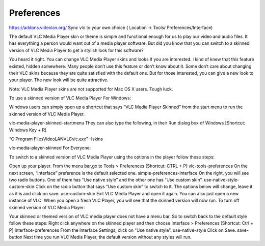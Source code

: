 ***********
Preferences
***********
https://addons.videolan.org/
Sync vlc to your own choice (
Location -> Tools/ Preferences/Interface)


The default VLC Media Player skin or theme is simple and functional enough for us to play our video and audio files. It has everything a person would want out of a media player software. But did you know that you can switch to a skinned version of VLC Media Player to get a stylish look for this software?

You heard it right. You can change VLC Media Player skins and looks if you are interested. I kind of knew that this feature existed, hidden somewhere. Many people don’t use this feature or don’t know about it. Some don’t care about changing their VLC skins because they are quite satisfied with the default one. But for those interested, you can give a new look to your player. The new look will be quite attractive.

Note: VLC Media Player skins are not supported for Mac OS X users. Tough luck.

To use a skinned version of VLC Media Player
For Windows:

Windows users can simply open up a shortcut that says “VLC Media Player Skinned” from the start menu to run the skinned version of VLC Media Player.

vlc-media-player-skinned-startmenu
They can also type the following, in their Run dialog box of Windows [Shortcut: Windows Key + R].

“C:\Program Files\VideoLAN\VLC\vlc.exe” -Iskins

vlc-media-player-skinned
For Everyone:

To switch to a skinned version of VLC Media Player using the options in the player follow these steps:

Open up your player.
From the menu bar,go to Tools > Preferences [Shortcut: CTRL + P]
vlc-tools-preferences
On the next screen, “Interface” preference is the default selected one.
simple-preferences-interface
On the right, you will see two radio buttons. One of them has “Use native style” and the other one has “Use custom skin”.
use-native-style-custom-skin
Click on the radio button that says “Use custom skin” to switch to it. The options below will change, leave it as it is and click on save.
use-custom-skin
Exit VLC Media Player and open it again. You can also just open a new instance of VLC.
When you open a fresh VLC Player, you will see that the skinned version will now run.
To turn off skinned version of VLC Media Player:

Your skinned or themed version of VLC media player does not have a menu bar. So to switch back to the default style follow these steps:
Right click anywhere on the skinned player and then choose Interface > Preferences [Shortcut: Ctrl + P]
interface-preferences
From the Interface Settings, click on “Use native style”.
use-native-style
Click on Save.
save-button
Next time you run VLC Media Player, the default version without any styles will run.